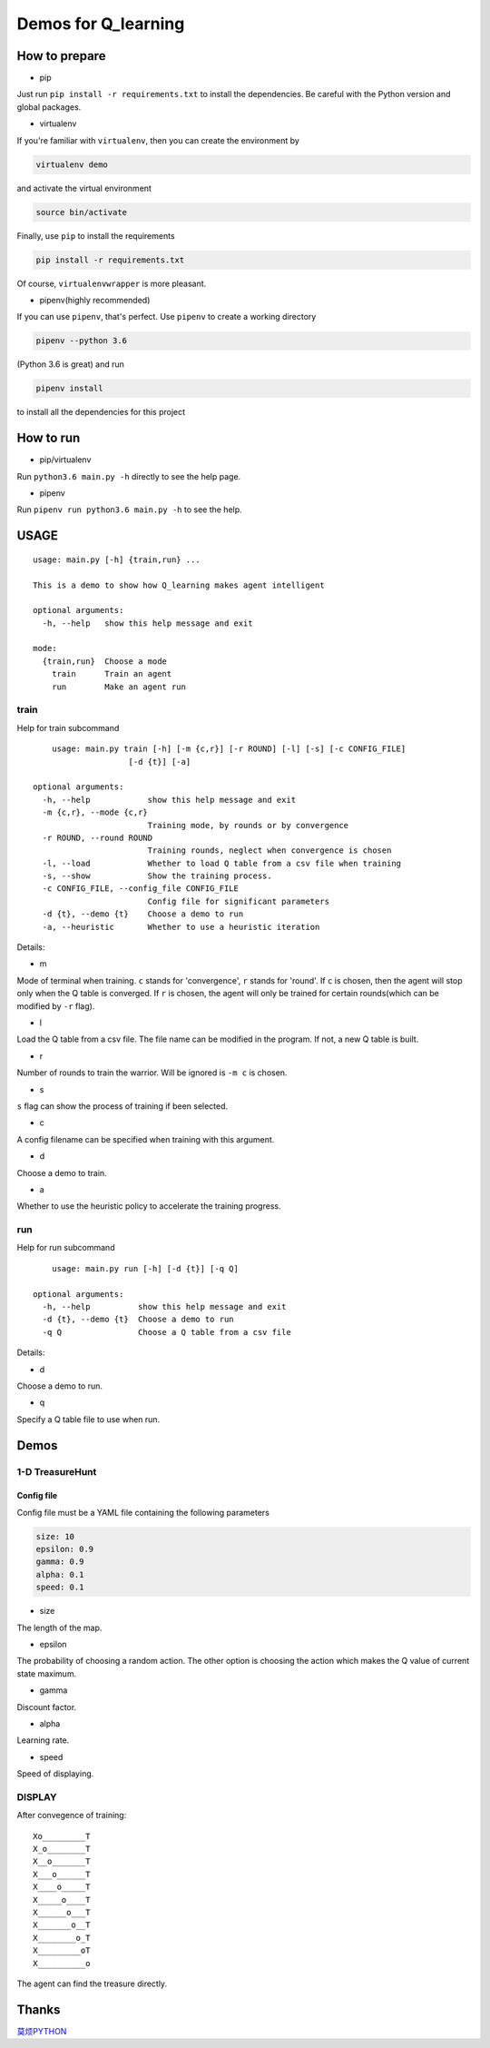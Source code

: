 ====================
Demos for Q_learning
====================

------------------
How to prepare
------------------

- pip
Just run ``pip install -r requirements.txt`` to install the dependencies. Be careful with the Python version and global packages.

- virtualenv
If you're familiar with ``virtualenv``, then you can create the environment by

.. code-block:: shell

    virtualenv demo

and activate the virtual environment

.. code-block:: shell

    source bin/activate

Finally, use ``pip`` to install the requirements

.. code-block:: shell

    pip install -r requirements.txt

Of course, ``virtualenvwrapper`` is more pleasant.

- pipenv(highly recommended)
If you can use ``pipenv``, that's perfect.
Use ``pipenv`` to create a working directory

.. code-block:: shell

    pipenv --python 3.6

(Python 3.6 is great)
and run

.. code-block:: shell

    pipenv install

to install all the dependencies for this project

------------------
How to run
------------------

- pip/virtualenv

Run ``python3.6 main.py -h`` directly to see the help page.

- pipenv

Run ``pipenv run python3.6 main.py -h`` to see the help.

-----------
USAGE
-----------

::

    usage: main.py [-h] {train,run} ...

    This is a demo to show how Q_learning makes agent intelligent

    optional arguments:
      -h, --help   show this help message and exit

    mode:
      {train,run}  Choose a mode
        train      Train an agent
        run        Make an agent run

*************
train
*************

Help for train subcommand

:: 

	usage: main.py train [-h] [-m {c,r}] [-r ROUND] [-l] [-s] [-c CONFIG_FILE]
    			[-d {t}] [-a]

    optional arguments:
      -h, --help            show this help message and exit
      -m {c,r}, --mode {c,r}
                            Training mode, by rounds or by convergence
      -r ROUND, --round ROUND
                            Training rounds, neglect when convergence is chosen
      -l, --load            Whether to load Q table from a csv file when training
      -s, --show            Show the training process.
      -c CONFIG_FILE, --config_file CONFIG_FILE
                            Config file for significant parameters
      -d {t}, --demo {t}    Choose a demo to run
      -a, --heuristic       Whether to use a heuristic iteration

Details:

- m

Mode of terminal when training. ``c`` stands for 'convergence', ``r`` stands for 'round'. If ``c`` is chosen, then the agent will stop only when the Q table is converged.  If ``r`` is chosen, the agent will only be trained for certain rounds(which can be modified by ``-r`` flag).

- l

Load the Q table from a csv file. The file name can be modified in the program. If not, a new Q table is built.

- r

Number of rounds to train the warrior. Will be ignored is ``-m c`` is chosen.

- s

``s`` flag can show the process of training if been selected.

- c

A config filename can be specified when training with this argument.

- d

Choose a demo to train.

- a

Whether to use the heuristic policy to accelerate the training progress.


*************
run
*************

Help for run subcommand

::

	usage: main.py run [-h] [-d {t}] [-q Q]

    optional arguments:
      -h, --help          show this help message and exit
      -d {t}, --demo {t}  Choose a demo to run
      -q Q                Choose a Q table from a csv file

Details:

- d

Choose a demo to run.

- q

Specify a Q table file to use when run.

-------------
Demos
-------------

****************
1-D TreasureHunt
****************

################
Config file
################

Config file must be a YAML file containing the following parameters

.. code-block:: yaml

  size: 10
  epsilon: 0.9
  gamma: 0.9
  alpha: 0.1
  speed: 0.1


- size

The length of the map.

- epsilon

The probability of choosing a random action. The other option is choosing the action which makes the Q value of current state maximum.

- gamma

Discount factor.

- alpha

Learning rate.


- speed

Speed of displaying.

*******************
DISPLAY
*******************

After convegence of training::

   Xo_________T
   X_o________T
   X__o_______T
   X___o______T
   X____o_____T
   X_____o____T
   X______o___T
   X_______o__T
   X________o_T
   X_________oT
   X__________o

The agent can find the treasure directly.

-------------------
Thanks
-------------------

`莫烦PYTHON <https://morvanzhou.github.io/tutorials/machine-learning/reinforcement-learning/2-1-general-rl/>`_
